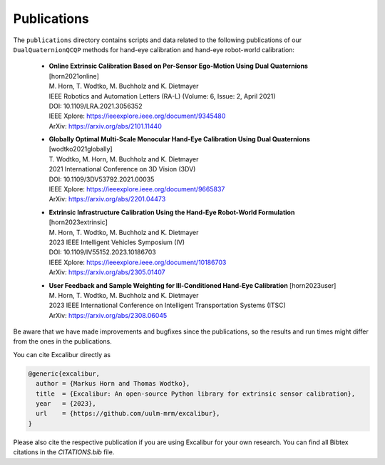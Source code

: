 Publications
============

The ``publications`` directory contains scripts and data related to the following publications of our ``DualQuaternionQCQP`` methods for hand-eye calibration and hand-eye robot-world calibration:

  * | **Online Extrinsic Calibration Based on Per-Sensor Ego-Motion Using Dual Quaternions** [_`horn2021online`]
    | M. Horn, T. Wodtko, M. Buchholz and K. Dietmayer
    | IEEE Robotics and Automation Letters (RA-L) (Volume: 6, Issue: 2, April 2021)

    | DOI: 10.1109/LRA.2021.3056352
    | IEEE Xplore: https://ieeexplore.ieee.org/document/9345480
    | ArXiv: https://arxiv.org/abs/2101.11440

  * | **Globally Optimal Multi-Scale Monocular Hand-Eye Calibration Using Dual Quaternions** [_`wodtko2021globally`]
    | T. Wodtko, M. Horn, M. Buchholz and K. Dietmayer
    | 2021 International Conference on 3D Vision (3DV)

    | DOI: 10.1109/3DV53792.2021.00035
    | IEEE Xplore: https://ieeexplore.ieee.org/document/9665837
    | ArXiv: https://arxiv.org/abs/2201.04473

  * | **Extrinsic Infrastructure Calibration Using the Hand-Eye Robot-World Formulation** [_`horn2023extrinsic`]
    | M. Horn, T. Wodtko, M. Buchholz and K. Dietmayer
    | 2023 IEEE Intelligent Vehicles Symposium (IV)

    | DOI: 10.1109/IV55152.2023.10186703
    | IEEE Xplore: https://ieeexplore.ieee.org/document/10186703
    | ArXiv: https://arxiv.org/abs/2305.01407

  * | **User Feedback and Sample Weighting for Ill-Conditioned Hand-Eye Calibration** [_`horn2023user`]
    | M. Horn, T. Wodtko, M. Buchholz and K. Dietmayer
    | 2023 IEEE International Conference on Intelligent Transportation Systems (ITSC)

    | ArXiv: https://arxiv.org/abs/2308.06045

Be aware that we have made improvements and bugfixes since the publications, so the results and run times might differ from the ones in the publications.

You can cite Excalibur directly as

.. code-block:: bibtex

   @generic{excalibur,
     author = {Markus Horn and Thomas Wodtko},
     title  = {Excalibur: An open-source Python library for extrinsic sensor calibration},
     year   = {2023},
     url    = {https://github.com/uulm-mrm/excalibur},
   }

Please also cite the respective publication if you are using Excalibur for your own research.
You can find all Bibtex citations in the `CITATIONS.bib` file.

